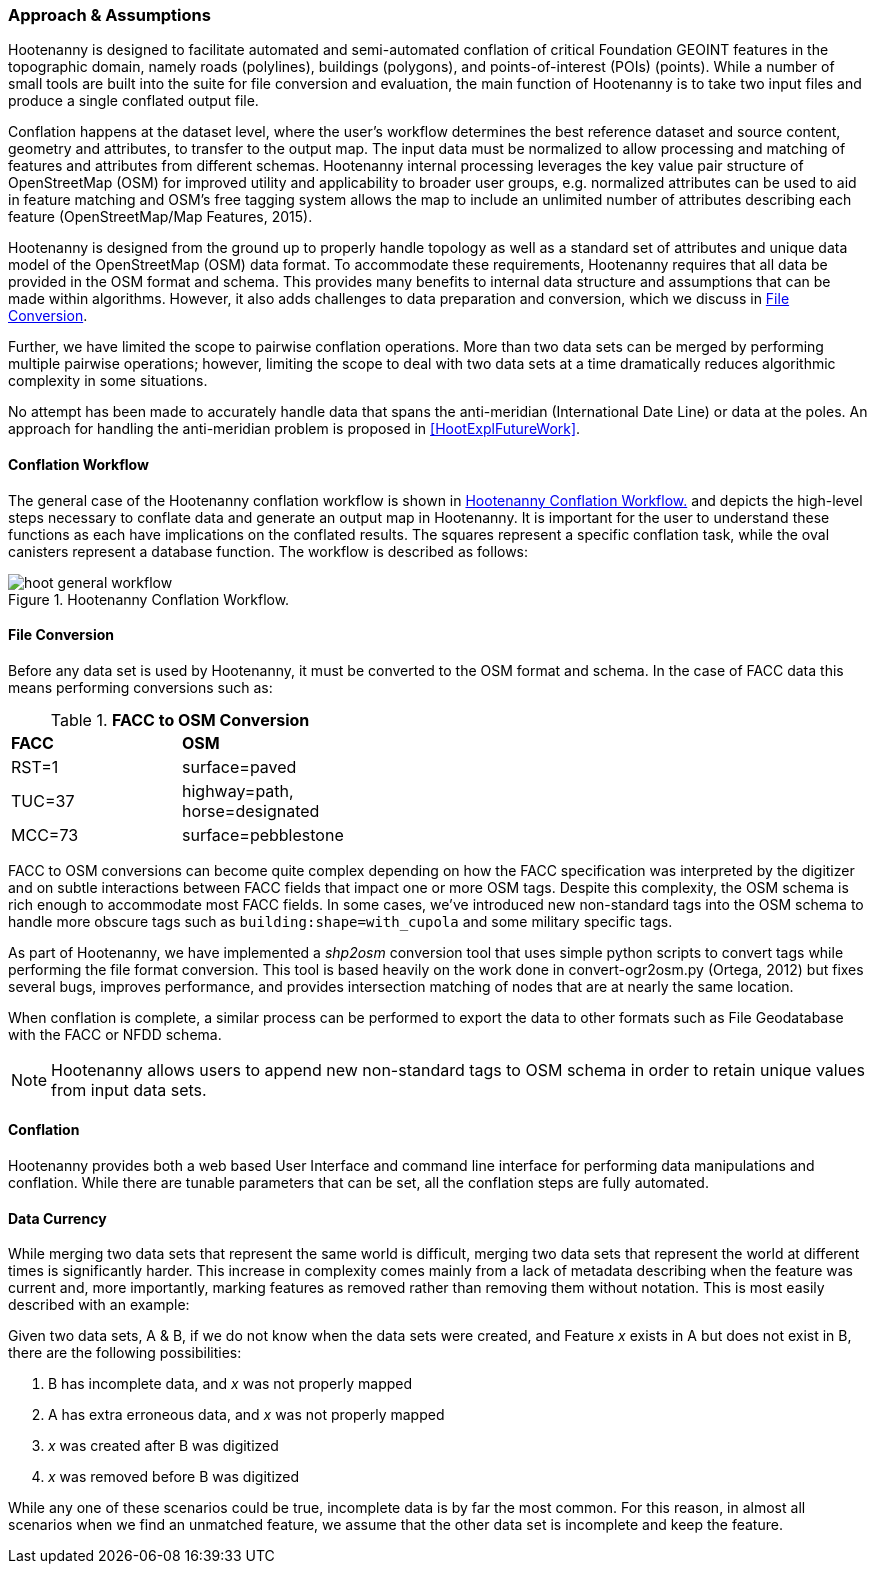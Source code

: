 

=== Approach & Assumptions

Hootenanny is designed to facilitate automated and semi-automated conflation of
critical Foundation GEOINT features in the topographic domain, namely roads (polylines),
buildings (polygons), and points-of-interest (POIs) (points). While a number of
small tools are built into the suite for file conversion and evaluation, the main
function of Hootenanny is to take two input files and produce a single conflated
output file.

Conflation happens at the dataset level, where the user’s workflow determines the
best reference dataset and source content, geometry and attributes, to transfer to
the output map. The input data must be normalized to allow processing and matching
of features and attributes from different schemas. Hootenanny internal processing
leverages the key value pair structure of OpenStreetMap (OSM) for improved utility
and applicability to broader user groups, e.g. normalized attributes can be used
to aid in feature matching and OSM’s free tagging system allows the map to include
an unlimited number of attributes describing each feature (OpenStreetMap/Map Features, 2015).

Hootenanny is designed from the ground up to properly handle topology as well as
a standard set of attributes and unique data model of the OpenStreetMap (OSM)
data format. To accommodate these requirements, Hootenanny requires that all
data be provided in the OSM format and schema. This provides many benefits to
internal data structure and assumptions that can be made within algorithms.
However, it also adds challenges to data preparation and conversion, which we
discuss in <<HootExplFileConversion>>.

Further, we have limited the scope to pairwise conflation operations. More than
two data sets can be merged by performing multiple pairwise operations; however,
limiting the scope to deal with two data sets at a time dramatically reduces
algorithmic complexity in some situations.

No attempt has been made to accurately handle data that spans the anti-meridian
(International Date Line) or data at the poles. An approach for handling the
anti-meridian problem is proposed in <<HootExplFutureWork>>.

[[HootConflationWorkflow]]
==== Conflation Workflow

The general case of the Hootenanny conflation workflow is shown in <<HootConflationWorkflowDiagram>>
and depicts the high-level steps necessary to conflate data and generate an output
map in Hootenanny. It is important for the user to understand these functions as
each have implications on the conflated results. The squares represent a specific
conflation task, while the oval canisters represent a database function. The
workflow is described as follows:

[[HootConflationWorkflowDiagram]]
.Hootenanny Conflation Workflow.
image::images/hoot_general_workflow.png[]

[[HootExplFileConversion]]
==== File Conversion

Before any data set is used by Hootenanny, it must be converted to the OSM
format and schema. In the case of FACC data this means performing conversions
such as:

.*FACC to OSM Conversion*
[width="40%"]
|======
| *FACC* | *OSM*
| RST=1 | surface=paved
| TUC=37 | highway=path, horse=designated
| MCC=73 | surface=pebblestone
|======

FACC to OSM conversions can become quite complex depending on how the FACC
specification was interpreted by the digitizer and on subtle interactions
between FACC fields that impact one or more OSM tags. Despite this complexity,
the OSM schema is rich enough to accommodate most FACC fields. In some cases,
we've introduced new non-standard tags into the OSM schema to handle more
obscure tags such as `building:shape=with_cupola` and some military specific
tags.

As part of Hootenanny, we have implemented a _shp2osm_ conversion tool that uses
simple python scripts to convert tags while performing the file format
conversion. This tool is based heavily on the work done in convert-ogr2osm.py (Ortega,
2012) but fixes several bugs, improves performance, and provides intersection
matching of nodes that are at nearly the same location.

When conflation is complete, a similar process can be performed to export the
data to other formats such as File Geodatabase with the FACC or NFDD schema.

NOTE: Hootenanny allows users to append new non-standard tags to OSM schema in
order to retain unique values from input data sets.

==== Conflation

Hootenanny provides both a web based User Interface and command line interface
for performing data manipulations and conflation. While there are tunable
parameters that can be set, all the conflation steps are fully automated.

[[ExplDataCurrency]]
==== Data Currency

While merging two data sets that represent the same world is difficult, merging
two data sets that represent the world at different times is significantly
harder. This increase in complexity comes mainly from a lack of metadata
describing when the feature was current and, more importantly, marking features
as removed rather than removing them without notation. This is most easily
described with an example:

Given two data sets, A & B, if we do not know when the data sets were created,
and Feature _x_ exists in A but does not exist in B, there are the following
possibilities:

1. B has incomplete data, and _x_ was not properly mapped
2. A has extra erroneous data, and _x_ was not properly mapped
3. _x_ was created after B was digitized
4. _x_ was removed before B was digitized

While any one of these scenarios could be true, incomplete data is by far the
most common. For this reason, in almost all scenarios when we find an unmatched
feature, we assume that the other data set is incomplete and keep the feature.

